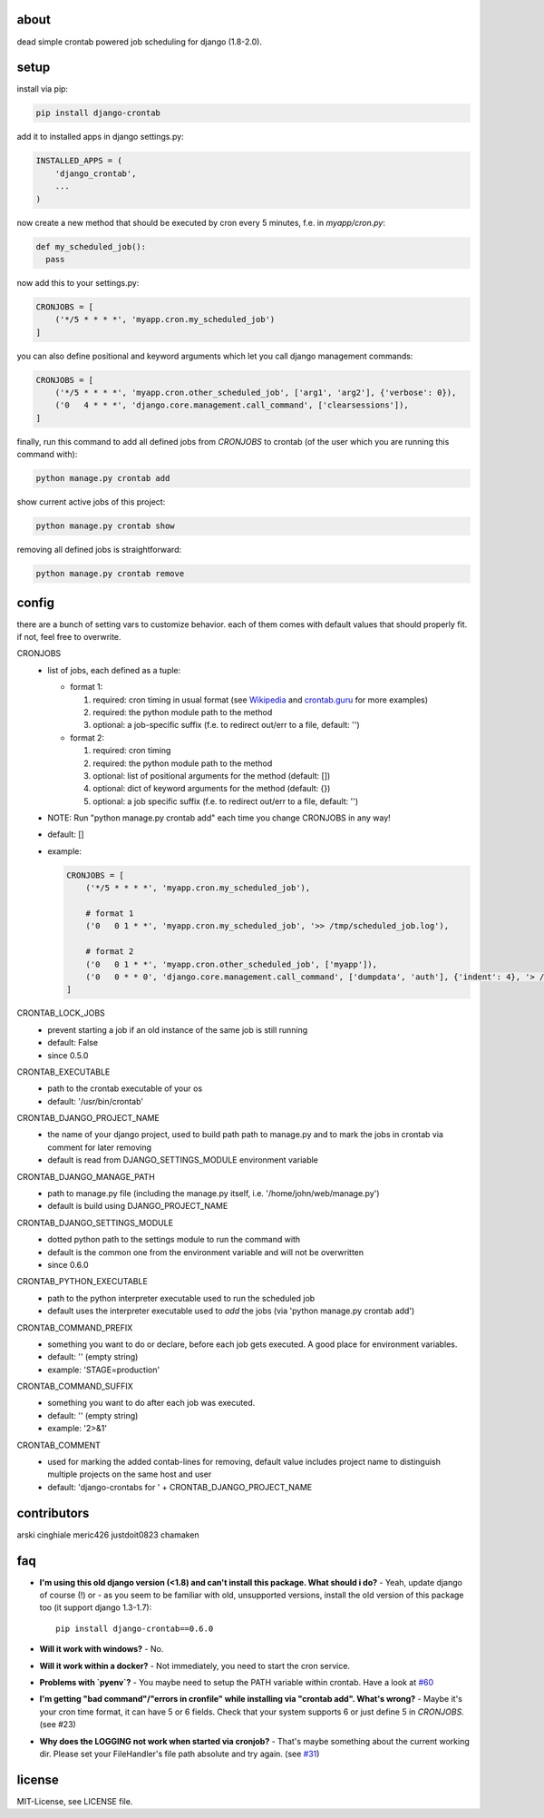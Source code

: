 .. image:: https://img.shields.io/travis/kraiz/django-crontab/master.svg
    :target: https://travis-ci.org/kraiz/django-crontab
.. image:: https://img.shields.io/coveralls/kraiz/django-crontab/master.svg
    :target: https://coveralls.io/r/kraiz/django-crontab
.. image:: https://img.shields.io/pypi/v/django-crontab.svg
    :target: https://pypi.python.org/pypi/django-crontab
.. image:: https://img.shields.io/pypi/pyversions/django-crontab.svg
    :target: https://pypi.python.org/pypi/django-crontab
.. image:: https://img.shields.io/pypi/l/django-crontab.svg
    :target: https://pypi.python.org/pypi/django-crontab

about
=====

dead simple crontab powered job scheduling for django (1.8-2.0).

setup
=====
install via pip:

.. code:: bash

    pip install django-crontab

add it to installed apps in django settings.py:

.. code:: python

    INSTALLED_APPS = (
        'django_crontab',
        ...
    )

now create a new method that should be executed by cron every 5 minutes, f.e. in `myapp/cron.py`:

.. code:: python

    def my_scheduled_job():
      pass

now add this to your settings.py:

.. code:: python

    CRONJOBS = [
        ('*/5 * * * *', 'myapp.cron.my_scheduled_job')
    ]

you can also define positional and keyword arguments which let you call django management commands:

.. code:: python

    CRONJOBS = [
        ('*/5 * * * *', 'myapp.cron.other_scheduled_job', ['arg1', 'arg2'], {'verbose': 0}),
        ('0   4 * * *', 'django.core.management.call_command', ['clearsessions']),
    ]

finally, run this command to add all defined jobs from `CRONJOBS` to crontab (of the user which you are running this command with):

.. code:: bash

    python manage.py crontab add

show current active jobs of this project:

.. code:: bash

    python manage.py crontab show

removing all defined jobs is straightforward:

.. code:: bash

    python manage.py crontab remove

config
======
there are a bunch of setting vars to customize behavior. each of them comes with default values that should properly fit. if not, feel free to overwrite.

CRONJOBS
  - list of jobs, each defined as a tuple:

    - format 1:

      1. required: cron timing in usual format (see `Wikipedia <http://en.wikipedia.org/wiki/Cron#Format>`_ and `crontab.guru <https://crontab.guru/examples.html>`_ for more examples)
      2. required: the python module path to the method
      3. optional: a job-specific suffix (f.e. to redirect out/err to a file, default: '')

    - format 2:

      1. required: cron timing
      2. required: the python module path to the method
      3. optional: list of positional arguments for the method (default: [])
      4. optional: dict of keyword arguments for the method (default: {})
      5. optional: a job specific suffix (f.e. to redirect out/err to a file, default: '')

  - NOTE: Run "python manage.py crontab add" each time you change CRONJOBS in any way!
  - default: []
  - example:

    .. code:: python

        CRONJOBS = [
            ('*/5 * * * *', 'myapp.cron.my_scheduled_job'),

            # format 1
            ('0   0 1 * *', 'myapp.cron.my_scheduled_job', '>> /tmp/scheduled_job.log'),

            # format 2
            ('0   0 1 * *', 'myapp.cron.other_scheduled_job', ['myapp']),
            ('0   0 * * 0', 'django.core.management.call_command', ['dumpdata', 'auth'], {'indent': 4}, '> /home/john/backups/last_sunday_auth_backup.json'),
        ]

CRONTAB_LOCK_JOBS
  - prevent starting a job if an old instance of the same job is still running
  - default: False
  - since 0.5.0

CRONTAB_EXECUTABLE
  - path to the crontab executable of your os
  - default: '/usr/bin/crontab'

CRONTAB_DJANGO_PROJECT_NAME
  - the name of your django project, used to build path path to manage.py and to mark the jobs in crontab via comment for later removing
  - default is read from DJANGO_SETTINGS_MODULE environment variable

CRONTAB_DJANGO_MANAGE_PATH
  - path to manage.py file (including the manage.py itself, i.e. '/home/john/web/manage.py')
  - default is build using DJANGO_PROJECT_NAME

CRONTAB_DJANGO_SETTINGS_MODULE
  - dotted python path to the settings module to run the command with
  - default is the common one from the environment variable and will not be overwritten
  - since 0.6.0

CRONTAB_PYTHON_EXECUTABLE
  - path to the python interpreter executable used to run the scheduled job
  - default uses the interpreter executable used to `add` the jobs (via 'python manage.py crontab add')

CRONTAB_COMMAND_PREFIX
  - something you want to do or declare, before each job gets executed. A good place for environment variables.
  - default: '' (empty string)
  - example: 'STAGE=production'

CRONTAB_COMMAND_SUFFIX
  - something you want to do after each job was executed.
  - default: '' (empty string)
  - example: '2>&1'

CRONTAB_COMMENT
  - used for marking the added contab-lines for removing, default value includes project name to distinguish multiple projects on the same host and user
  - default: 'django-crontabs for ' + CRONTAB_DJANGO_PROJECT_NAME

contributors
============
arski cinghiale meric426 justdoit0823 chamaken

faq
===
* **I'm using this old django version (<1.8) and can't install this package. What should i do?**
  - Yeah, update django of course (!) or - as you seem to be familiar with old, unsupported versions, install the old version of this package too (it support django 1.3-1.7)::

    pip install django-crontab==0.6.0

* **Will it work with windows?**
  - No.
* **Will it work within a docker?**
  - Not immediately, you need to start the cron service.
* **Problems with `pyenv`?**
  - You maybe need to setup the PATH variable within crontab. Have a look at `#60 </../../issues/60>`_
* **I'm getting "bad command"/"errors in cronfile" while installing via "crontab add". What's wrong?**
  - Maybe it's your cron time format, it can have 5 or 6 fields. Check that your system supports 6 or just define 5 in `CRONJOBS`. (see #23)
* **Why does the LOGGING not work when started via cronjob?**
  - That's maybe something about the current working dir. Please set your FileHandler's file path absolute and try again. (see `#31 </../../issues/31>`_)

license
=======
MIT-License, see LICENSE file.
